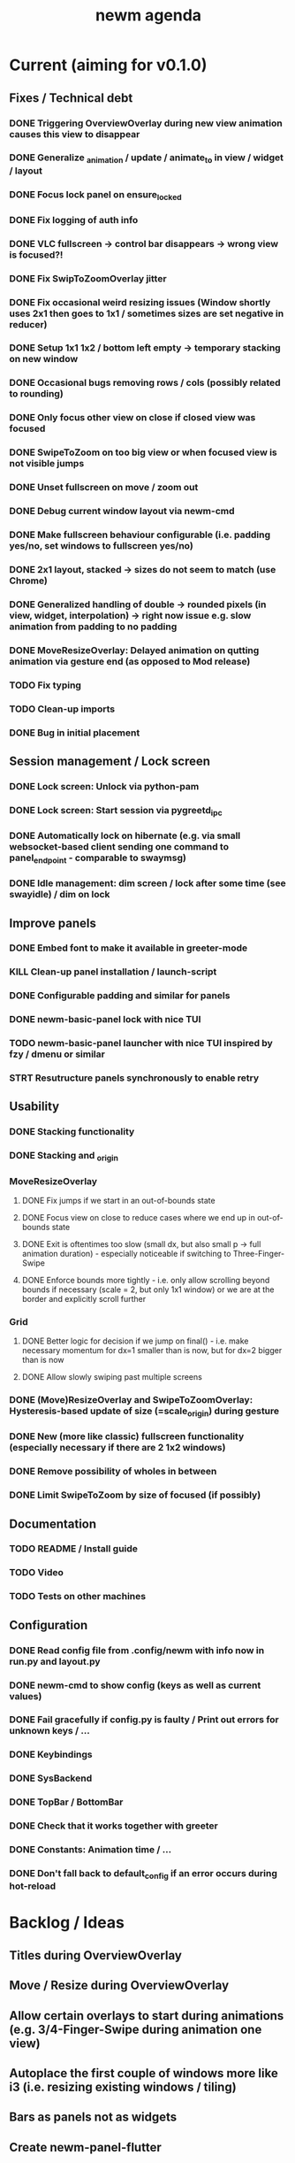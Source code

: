 #+TITLE: newm agenda

* Current (aiming for v0.1.0)
** Fixes / Technical debt
*** DONE Triggering OverviewOverlay during new view animation causes this view to disappear
*** DONE Generalize _animation / update / animate_to in view / widget / layout
*** DONE Focus lock panel on ensure_locked
*** DONE Fix logging of auth info
*** DONE VLC fullscreen -> control bar disappears -> wrong view is focused?!
*** DONE Fix SwipToZoomOverlay jitter
*** DONE Fix occasional weird resizing issues (Window shortly uses 2x1 then goes to 1x1 / sometimes sizes are set negative in reducer)
*** DONE Setup 1x1 1x2 / bottom left empty -> temporary stacking on new window
*** DONE Occasional bugs removing rows / cols (possibly related to rounding)
*** DONE Only focus other view on close if closed view was focused
*** DONE SwipeToZoom on too big view or when focused view is not visible jumps
*** DONE Unset fullscreen on move / zoom out
*** DONE Debug current window layout via newm-cmd
*** DONE Make fullscreen behaviour configurable (i.e. padding yes/no, set windows to fullscreen yes/no)
*** DONE 2x1 layout, stacked -> sizes do not seem to match (use Chrome)
*** DONE Generalized handling of double -> rounded pixels (in view, widget, interpolation) -> right now issue e.g. slow animation from padding to no padding
*** DONE MoveResizeOverlay: Delayed animation on qutting animation via gesture end (as opposed to Mod release)
*** TODO Fix typing
*** TODO Clean-up imports
*** DONE Bug in initial placement

** Session management / Lock screen
*** DONE Lock screen: Unlock via python-pam
*** DONE Lock screen: Start session via pygreetd_ipc
*** DONE Automatically lock on hibernate (e.g. via small websocket-based client sending one command to panel_endpoint - comparable to swaymsg)
*** DONE Idle management: dim screen / lock after some time (see swayidle) / dim on lock

** Improve panels
*** DONE Embed font to make it available in greeter-mode
*** KILL Clean-up panel installation / launch-script
*** DONE Configurable padding and similar for panels
*** DONE newm-basic-panel lock with nice TUI
*** TODO newm-basic-panel launcher with nice TUI inspired by fzy / dmenu or similar
*** STRT Resutructure panels synchronously to enable retry

** Usability
*** DONE Stacking functionality
*** DONE Stacking and _origin
*** MoveResizeOverlay
**** DONE Fix jumps if we start in an out-of-bounds state
**** DONE Focus view on close to reduce cases where we end up in out-of-bounds state
**** DONE Exit is oftentimes too slow (small dx, but also small p -> full animation duration) - especially noticeable if switching to Three-Finger-Swipe
**** DONE Enforce bounds more tightly - i.e. only allow scrolling beyond bounds if necessary (scale = 2, but only 1x1 window) or we are at the border and explicitly scroll further
*** Grid
**** DONE Better logic for decision if we jump on final() - i.e. make necessary momentum for dx=1 smaller than is now, but for dx=2 bigger than is now
**** DONE Allow slowly swiping past multiple screens
*** DONE (Move)ResizeOverlay and SwipeToZoomOverlay: Hysteresis-based update of size (=scale_origin) during gesture
*** DONE New (more like classic) fullscreen functionality (especially necessary if there are 2 1x2 windows)
*** DONE Remove possibility of wholes in between
*** DONE Limit SwipeToZoom by size of focused (if possibly)

** Documentation
*** TODO README / Install guide
*** TODO Video
*** TODO Tests on other machines

** Configuration
*** DONE Read config file from .config/newm with info now in run.py and layout.py
*** DONE newm-cmd to show config (keys as well as current values)
*** DONE Fail gracefully if config.py is faulty / Print out errors for unknown keys / ...
*** DONE Keybindings
*** DONE SysBackend
*** DONE TopBar / BottomBar
*** DONE Check that it works together with greeter
*** DONE Constants: Animation time / ...
*** DONE Don't fall back to default_config if an error occurs during hot-reload

* Backlog / Ideas
** Titles during OverviewOverlay
** Move / Resize during OverviewOverlay
** Allow certain overlays to start during animations (e.g. 3/4-Finger-Swipe during animation one view)
** Autoplace the first couple of windows more like i3 (i.e. resizing existing windows / tiling)
** Bars as panels not as widgets
** Create newm-panel-flutter
